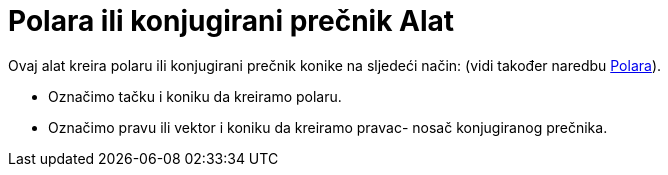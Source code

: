 = Polara ili konjugirani prečnik Alat
:page-en: tools/Polar_or_Diameter_Line
ifdef::env-github[:imagesdir: /bs/modules/ROOT/assets/images]

Ovaj alat kreira polaru ili konjugirani prečnik konike na sljedeći način: (vidi također naredbu
xref:/Polara_Naredba.adoc[Polara]).

* Označimo tačku i koniku da kreiramo polaru.
* Označimo pravu ili vektor i koniku da kreiramo pravac- nosač konjugiranog prečnika.
